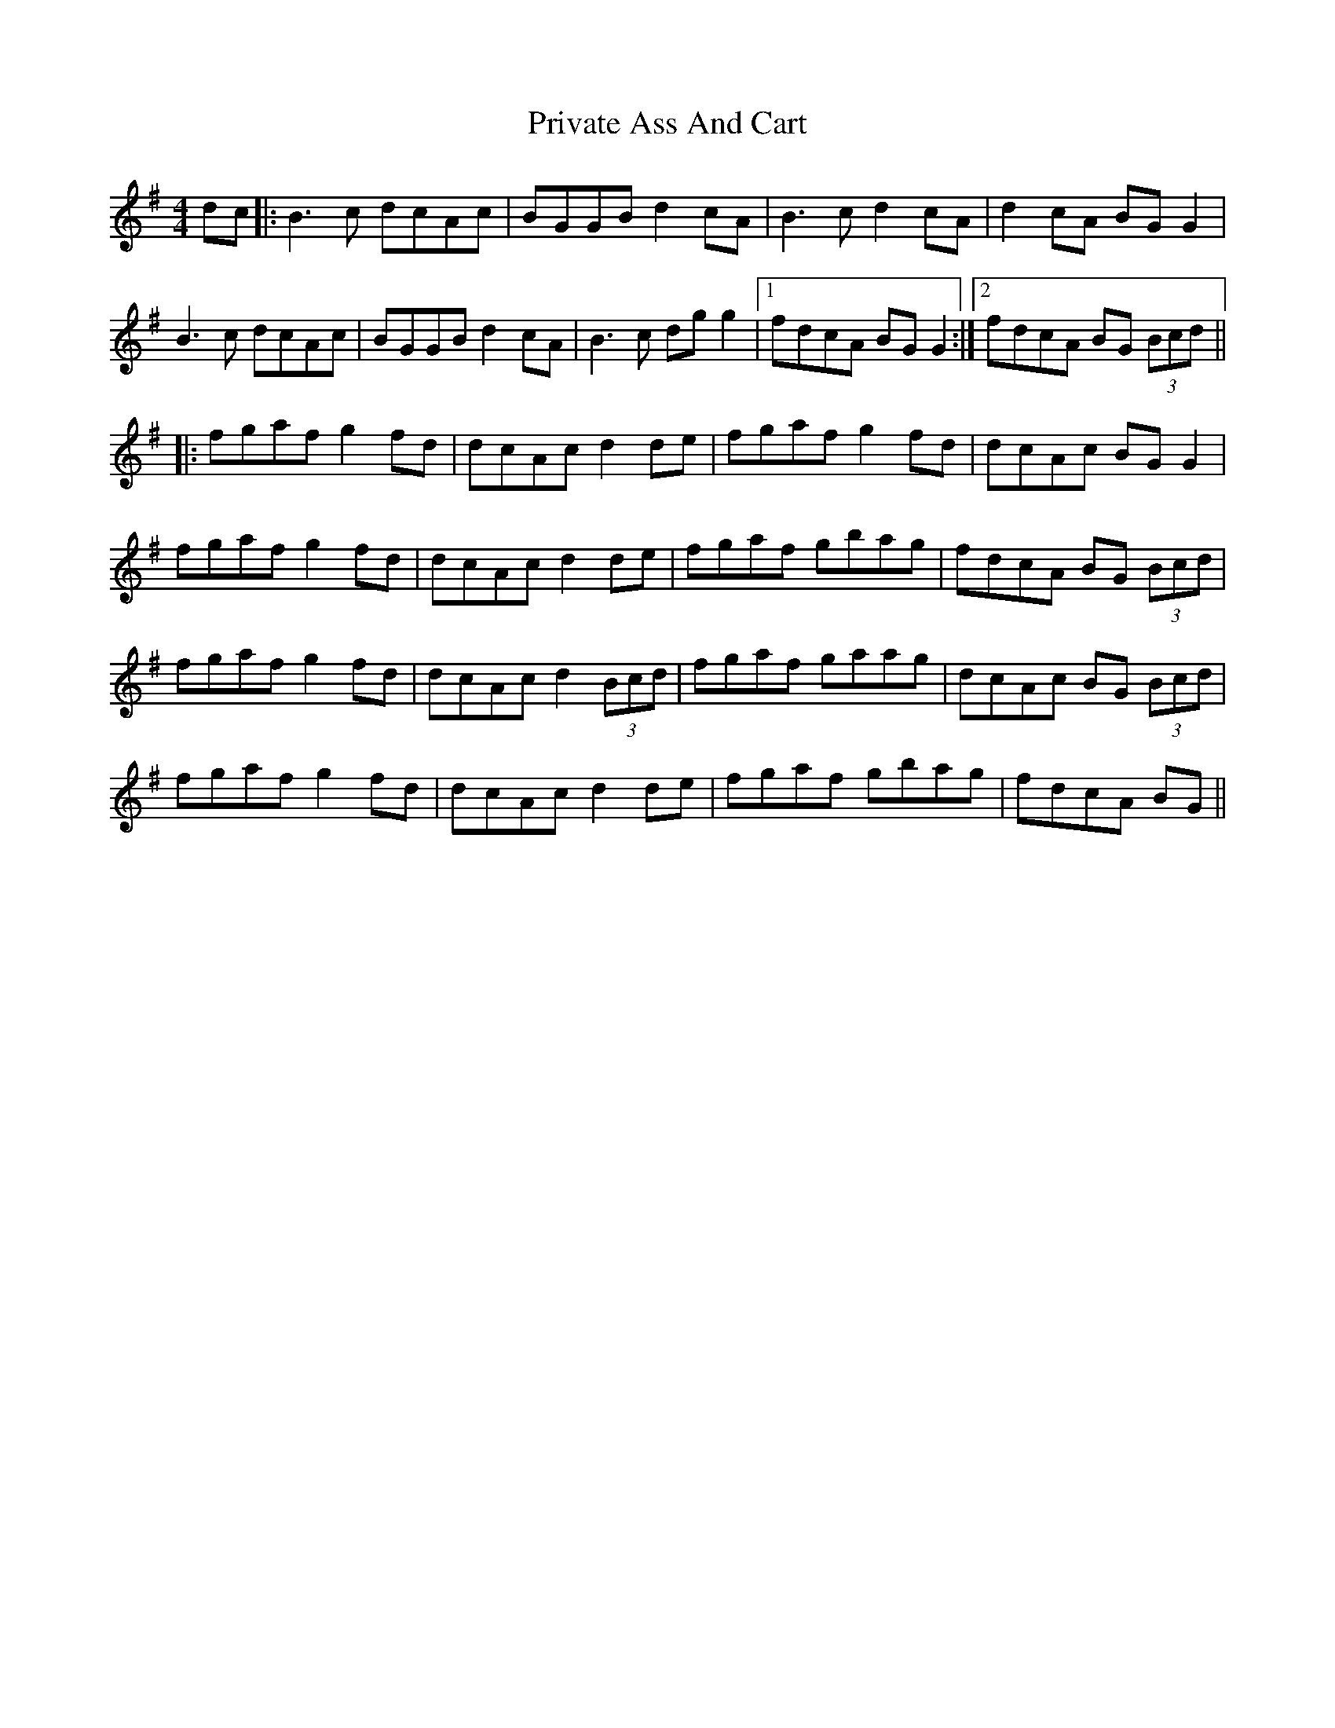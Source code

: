 X: 33180
T: Private Ass And Cart
R: reel
M: 4/4
K: Gmajor
dc|:B3 c dcAc|BGGB d2 cA|B3 c d2 cA|d2 cA BG G2|
B3c dcAc|BGGB d2 cA|B3 c dg g2|1 fdcA BG G2:|2 fdcA BG (3Bcd||
|:fgaf g2 fd|dcAc d2 de|fgaf g2 fd|dcAc BG G2|
fgaf g2 fd|dcAc d2 de|fgaf gbag|fdcA BG (3Bcd|
fgaf g2 fd|dcAc d2 (3Bcd|fgaf gaag|dcAc BG (3Bcd|
fgaf g2 fd|dcAc d2 de|fgaf gbag|fdcA BG||


